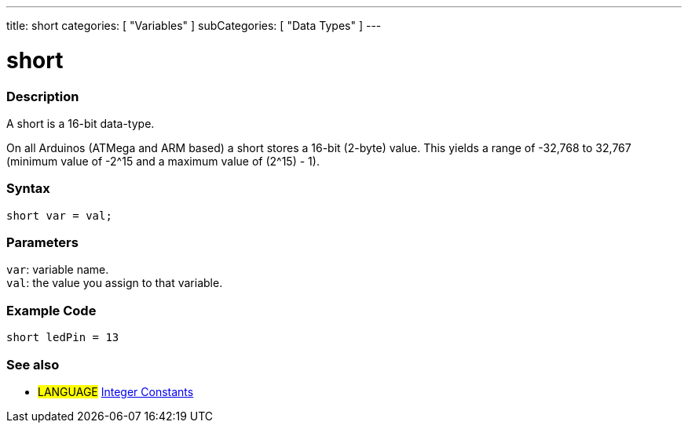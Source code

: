---
title: short
categories: [ "Variables" ]
subCategories: [ "Data Types" ]
---





= short


// OVERVIEW SECTION STARTS
[#overview]
--

[float]
=== Description
A short is a 16-bit data-type.

On all Arduinos (ATMega and ARM based) a short stores a 16-bit (2-byte) value. This yields a range of -32,768 to 32,767 (minimum value of -2^15 and a maximum value of (2^15) - 1).
[%hardbreaks]

[float]
=== Syntax
`short var = val;`


[float]
=== Parameters
`var`: variable name. +
`val`: the value you assign to that variable.

--
// OVERVIEW SECTION ENDS




// HOW TO USE SECTION STARTS
[#howtouse]
--

[float]
=== Example Code
// Describe what the example code is all about and add relevant code   ►►►►► THIS SECTION IS MANDATORY ◄◄◄◄◄


[source,arduino]
----
short ledPin = 13
----

--
// HOW TO USE SECTION ENDS


// SEE ALSO SECTION STARTS
[#see_also]
--

[float]
=== See also

[role="language"]
* #LANGUAGE# link:../../constants/integerconstants[Integer Constants]

--
// SEE ALSO SECTION ENDS
